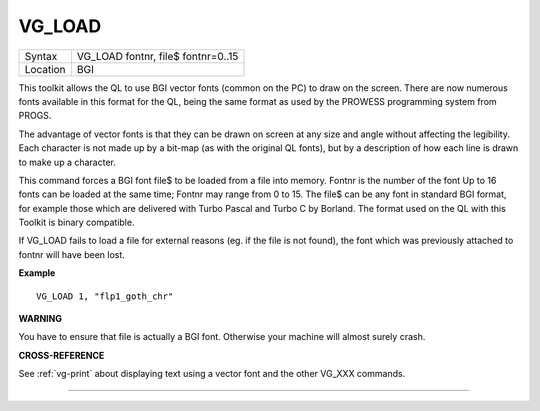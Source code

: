 ..  _vg-load:

VG\_LOAD
========

+----------+-------------------------------------------------------------------+
| Syntax   |  VG\_LOAD fontnr, file$ fontnr=0..15                              |
+----------+-------------------------------------------------------------------+
| Location |  BGI                                                              |
+----------+-------------------------------------------------------------------+

This toolkit allows the QL to use BGI vector fonts (common on the PC)
to draw on the screen. There are now numerous fonts available in this
format for the QL, being the same format as used by the PROWESS
programming system from PROGS.

The advantage of vector fonts is that
they can be drawn on screen at any size and angle without affecting the
legibility. Each character is not made up by a bit-map (as with the
original QL fonts), but by a description of how each line is drawn to
make up a character.

This command forces a BGI font file$ to be loaded
from a file into memory. Fontnr is the number of the font Up to 16 fonts
can be loaded at the same time; Fontnr may range from 0 to 15. The file$
can be any font in standard BGI format, for example those which are
delivered with Turbo Pascal and Turbo C by Borland. The format used on
the QL with this Toolkit is binary compatible.

If VG\_LOAD fails to load
a file for external reasons (eg. if the file is not found), the font
which was previously attached to fontnr will have been lost.

**Example**

::

    VG_LOAD 1, "flp1_goth_chr"

**WARNING**

You have to ensure that file is actually a BGI font. Otherwise your
machine will almost surely crash.

**CROSS-REFERENCE**

See :ref:`vg-print` about displaying text using
a vector font and the other VG_XXX commands.

--------------


